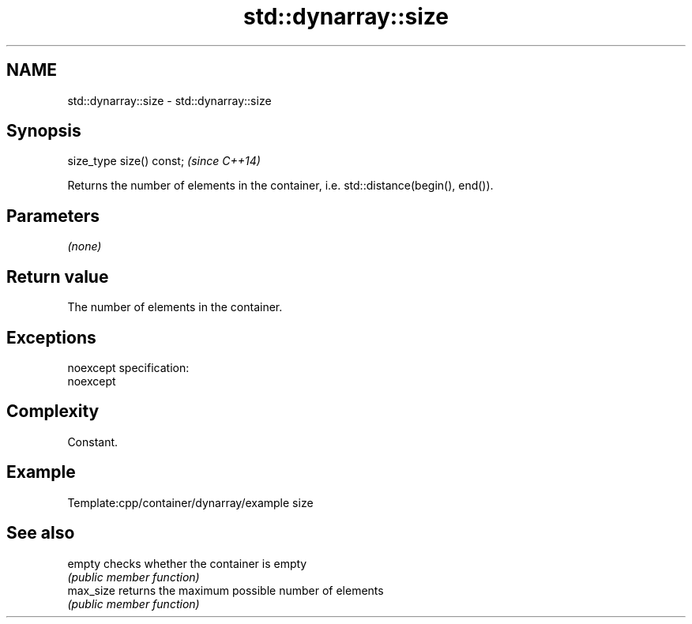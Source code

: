 .TH std::dynarray::size 3 "Nov 25 2015" "2.0 | http://cppreference.com" "C++ Standard Libary"
.SH NAME
std::dynarray::size \- std::dynarray::size

.SH Synopsis
   size_type size() const;  \fI(since C++14)\fP

   Returns the number of elements in the container, i.e. std::distance(begin(), end()).

.SH Parameters

   \fI(none)\fP

.SH Return value

   The number of elements in the container.

.SH Exceptions

   noexcept specification:  
   noexcept
     

.SH Complexity

   Constant.

.SH Example

   
   Template:cpp/container/dynarray/example size

.SH See also

   empty    checks whether the container is empty
            \fI(public member function)\fP 
   max_size returns the maximum possible number of elements
            \fI(public member function)\fP 
